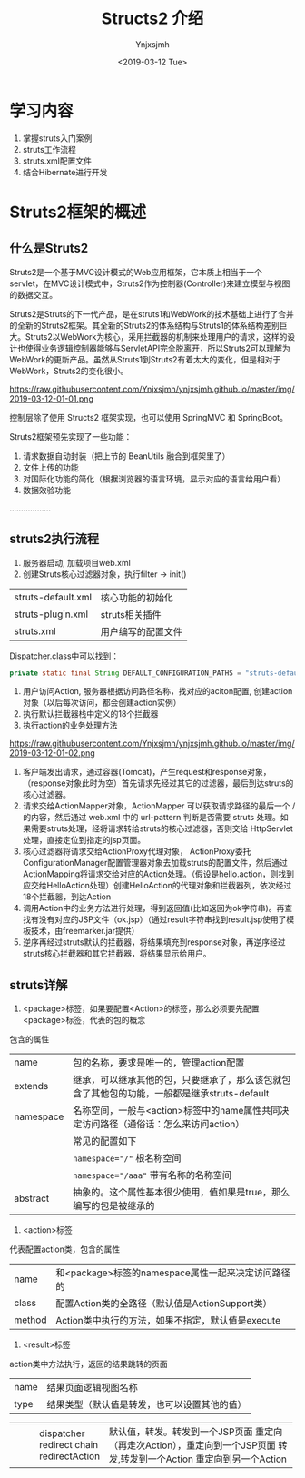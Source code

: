 #+OPTIONS: ':nil *:t -:t ::t <:t H:5 \n:nil ^:{} arch:headline
#+OPTIONS: author:t broken-links:nil c:nil creator:nil
#+OPTIONS: d:(not "LOGBOOK") date:t e:t email:nil f:t inline:t num:t
#+OPTIONS: p:nil pri:nil prop:nil stat:t tags:t tasks:t tex:t
#+OPTIONS: timestamp:t title:t toc:t todo:t |:t
#+TITLE: Structs2 介绍
#+DATE: <2019-03-12 Tue>
#+AUTHOR: Ynjxsjmh
#+EMAIL: ynjxsjmh@gmail.com
#+FILETAGS: ::

* 学习内容
1. 掌握struts入门案例
2. struts工作流程
3. struts.xml配置文件
4. 结合Hibernate进行开发

* Struts2框架的概述
** 什么是Struts2
Struts2是一个基于MVC设计模式的Web应用框架，它本质上相当于一个servlet，在MVC设计模式中，Struts2作为控制器(Controller)来建立模型与视图的数据交互。

Struts2是Struts的下一代产品，是在struts1和WebWork的技术基础上进行了合并的全新的Struts2框架。其全新的Struts2的体系结构与Struts1的体系结构差别巨大。Struts2以WebWork为核心，采用拦截器的机制来处理用户的请求，这样的设计也使得业务逻辑控制器能够与ServletAPI完全脱离开，所以Struts2可以理解为WebWork的更新产品。虽然从Struts1到Struts2有着太大的变化，但是相对于WebWork，Struts2的变化很小。


https://raw.githubusercontent.com/Ynjxsjmh/ynjxsjmh.github.io/master/img/2019-03-12-01-01.png

控制层除了使用 Structs2 框架实现，也可以使用 SpringMVC 和 SpringBoot。

Struts2框架预先实现了一些功能：
1. 请求数据自动封装（把上节的 BeanUtils 融合到框架里了）
2. 文件上传的功能
3. 对国际化功能的简化（根据浏览器的语言环境，显示对应的语言给用户看）
4. 数据效验功能
………………

** struts2执行流程
1. 服务器启动, 加载项目web.xml
2. 创建Struts核心过滤器对象，执行filter -> init()
| 		struts-default.xml | 核心功能的初始化   |
| 		struts-plugin.xml  | struts相关插件     |
| 		struts.xml         | 用户编写的配置文件 |
Dispatcher.class中可以找到：
#+BEGIN_SRC java
private static final String DEFAULT_CONFIGURATION_PATHS = "struts-default.xml,struts-plugin.xml,struts.xml";
#+END_SRC
3. 用户访问Action, 服务器根据访问路径名称，找对应的aciton配置, 创建action对象（以后每次访问，都会创建action实例）
4. 执行默认拦截器栈中定义的18个拦截器
5. 执行action的业务处理方法
 
https://raw.githubusercontent.com/Ynjxsjmh/ynjxsjmh.github.io/master/img/2019-03-12-01-02.png

1. 客户端发出请求，通过容器(Tomcat)，产生request和response对象，（response对象此时为空）首先请求先经过其它的过滤器，最后到达struts的核心过滤器。
2. 请求交给ActionMapper对象，ActionMapper 可以获取请求路径的最后一个 / 的内容，然后通过 web.xml 中的 url-pattern 判断是否需要 struts 处理。如果需要struts处理，经将请求转给struts的核心过滤器，否则交给 HttpServlet 处理，直接定位到指定的jsp页面。
3. 核心过滤器将请求交给ActionProxy代理对象， ActionProxy委托ConfigurationManager配置管理器对象去加载struts的配置文件，然后通过ActionMapping将请求交给对应的Action处理。（假设是hello.action，则找到应交给HelloAction处理）创建HelloAction的代理对象和拦截器列，依次经过18个拦截器，到达Action
4. 调用Action中的业务方法进行处理，得到返回值(比如返回为ok字符串)。再查找有没有对应的JSP文件（ok.jsp）（通过result字符串找到result.jsp使用了模板技术，由freemarker.jar提供）
5. 逆序再经过struts默认的拦截器，将结果填充到response对象，再逆序经过struts核心拦截器和其它拦截器，将结果显示给用户。

** struts详解
1. <package>标签，如果要配置<Action>的标签，那么必须要先配置<package>标签，代表的包的概念
包含的属性
| name      | 包的名称，要求是唯一的，管理action配置                                                       |
| extends   | 继承，可以继承其他的包，只要继承了，那么该包就包含了其他包的功能，一般都是继承struts-default |
| namespace | 名称空间，一般与<action>标签中的name属性共同决定访问路径（通俗话：怎么来访问action）         |
|           | 常见的配置如下                                                                               |
|           | ~namespace="/"~ 根名称空间                                                                   |
|           | ~namespace="/aaa"~ 带有名称的名称空间                                                        |
| abstract  | 抽象的。这个属性基本很少使用，值如果是true，那么编写的包是被继承的                           |

2. <action>标签
代表配置action类，包含的属性
| name   | 和<package>标签的namespace属性一起来决定访问路径的 |
| class  | 配置Action类的全路径（默认值是ActionSupport类）    |
| method | Action类中执行的方法，如果不指定，默认值是execute  |

3. <result>标签
action类中方法执行，返回的结果跳转的页面
| name | 结果页面逻辑视图名称                                            |
| type | 结果类型（默认值是转发，也可以设置其他的值）                    |
+------+---------------+-------------------------------------------------+
|      |dispatcher     | 默认值，转发。转发到一个JSP页面                 |
|      |redirect       | 重定向（再走次Action），重定向到一个JSP页面     |
|      |chain          | 转发,转发到一个Action                           |
|      |redirectAction | 重定向到另一个Action                            |
+------+---------------+-------------------------------------------------+